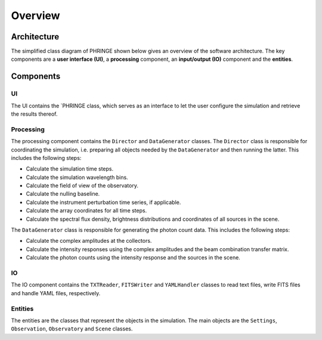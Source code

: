 .. _overview:

Overview
========

Architecture
------------

The simplified class diagram of PHRINGE shown below gives an overview of the software architecture. The key components
are a **user interface (UI)**, a **processing** component, an **input/output (IO)** component and the **entities**.

.. image:: _static/architecture.jpg
    :alt: Architecture
    :width: 100%

Components
----------

UI
~~
The UI contains the `PHRINGE class, which serves as an interface to let the user configure the simulation and retrieve the results thereof.

Processing
~~~~~~~~~~
The processing component contains the ``Director`` and ``DataGenerator`` classes. The ``Director`` class is responsible for coordinating the simulation, i.e. preparing all objects needed by the ``DataGenerator`` and then running the latter.
This includes the following steps:

* Calculate the simulation time steps.
* Calculate the simulation wavelength bins.
* Calculate the field of view of the observatory.
* Calculate the nulling baseline.
* Calculate the instrument perturbation time series, if applicable.
* Calculate the array coordinates for all time steps.
* Calculate the spectral flux density, brightness distributions and coordinates of all sources in the scene.

The ``DataGenerator`` class is responsible for generating the photon count data. This includes the following steps:

* Calculate the complex amplitudes at the collectors.
* Calculate the intensity responses using the complex amplitudes and the beam combination transfer matrix.
* Calculate the photon counts using the intensity response and the sources in the scene.

IO
~~

The IO component contains the ``TXTReader``, ``FITSWriter`` and ``YAMLHandler`` classes to read text files, write FITS files and handle YAML files, respectively.

Entities
~~~~~~~~
The entities are the classes that represent the objects in the simulation. The main objects are the ``Settings``, ``Observation``, ``Observatory`` and ``Scene`` classes.